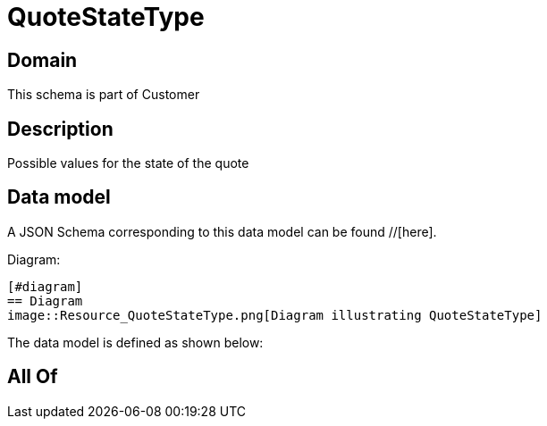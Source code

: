 = QuoteStateType

[#domain]
== Domain

This schema is part of Customer

[#description]
== Description
Possible values for the state of the quote


[#data_model]
== Data model

A JSON Schema corresponding to this data model can be found //[here].

Diagram:

            [#diagram]
            == Diagram
            image::Resource_QuoteStateType.png[Diagram illustrating QuoteStateType]
            

The data model is defined as shown below:


[#all_of]
== All Of

